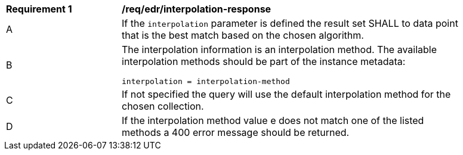 [[req_edr_interpolation-response]]
[width="90%",cols="2,6a"]
|===
|*Requirement {counter:req-id}* |*/req/edr/interpolation-response*
^|A|If the `interpolation` parameter is defined the result set SHALL to data point that is the best match based on the chosen algorithm.
^|B|The interpolation information is an interpolation method. The available interpolation methods should be part of the instance metadata:
[source,java]
----
interpolation = interpolation-method 
----
^|C|If not specified the query will use the default interpolation method for the chosen collection.
^|D|If the interpolation method value e does not match one of the listed methods a 400 error message should be returned.
|===

